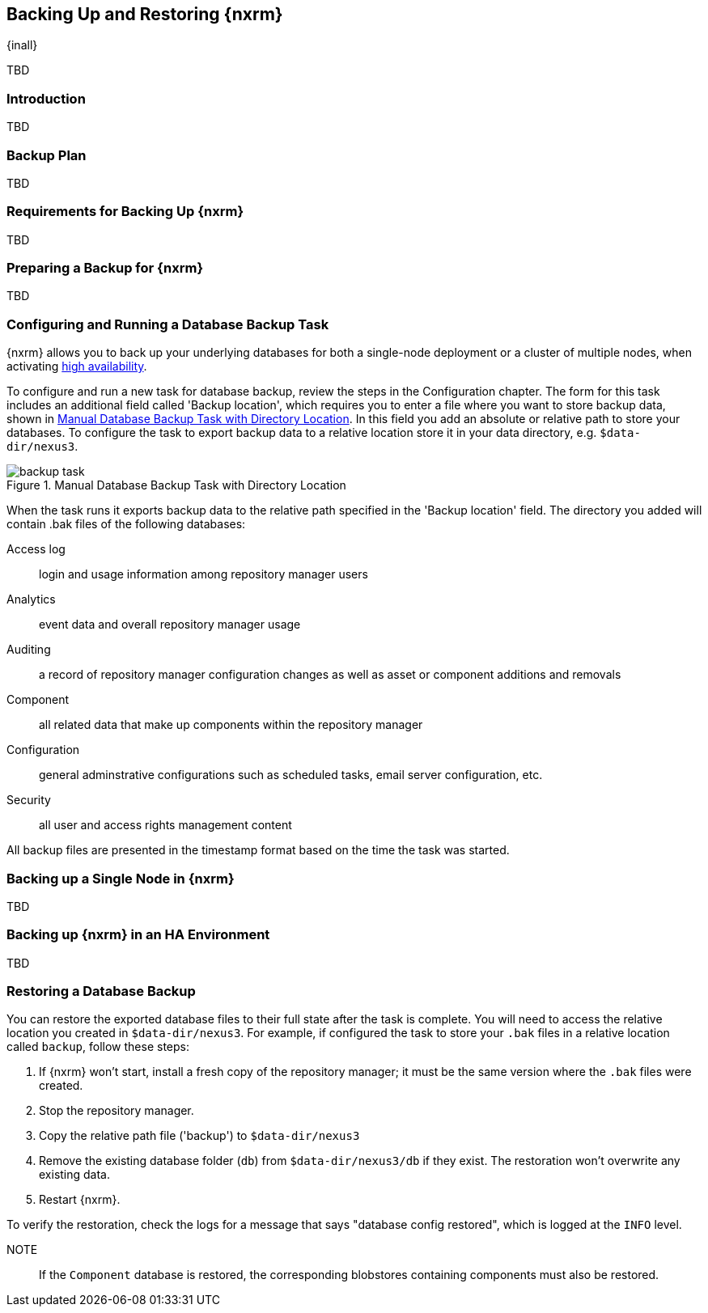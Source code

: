 [[backup]]
==  Backing Up and Restoring {nxrm}
{inall}

TBD

[[backup-introduction]]
=== Introduction

TBD

[[backup-configuration]]
=== Backup Plan

TBD
////
Checklist, self-repair tasks - TBD
////


[[backup-requirements]]
=== Requirements for Backing Up {nxrm}

TBD


[[backup-preparation]]
=== Preparing a Backup for {nxrm}

TBD
////
Formalize: Before you execute a backup of your OrientDB, select a backup tool of your preference to
back your content, i.e. accesslog, components, system configuration, and security
////

[[backup-task]]
=== Configuring and Running a Database Backup Task

{nxrm} allows you to back up your underlying databases for both a single-node deployment or a cluster of
multiple nodes, when activating <<high-availability,high availability>>.

To configure and run a new task for database backup, review the steps in the Configuration chapter. The form
for this task includes an additional field called 'Backup location', which requires you to enter a file
where you want to store backup data, shown in <<fig-backup-task>>. In this field you add an absolute or
relative path to store your databases. To configure the task to export backup data to a relative location
store it in your data directory, e.g. `$data-dir/nexus3`.

////
Note: removed the anchor/macro referencing tasks due to missing steps addressed in another ticket (bug)  
////

[[fig-backup-task]]
.Manual Database Backup Task with Directory Location 
image::figs/web/backup-task.png[scale=50]

When the task runs it exports backup data to the relative path specified in the 'Backup location' field. The
directory you added will contain +.bak+ files of the following databases:

Access log:: login and usage information among repository manager users 
Analytics:: event data and overall repository manager usage
Auditing:: a record of repository manager configuration changes as well as asset or component additions and
removals
Component:: all related data that make up components within the repository manager 
Configuration:: general adminstrative configurations such as scheduled tasks, email server configuration, etc.
Security:: all user and access rights management content

All backup files are presented in the timestamp format based on the time the task was started.

[[backup-node]]
=== Backing up a Single Node in {nxrm}

TBD
////
Distinguish single node backup from an backup for HA
////


[[backup-ha]]
=== Backing up {nxrm} in an HA Environment

TBD

[[backup-retrieve]]
=== Restoring a Database Backup

////
IMPORTANT:: The restoration process should be executed on a single node.  All nodes in an high availability cluster
should be stopped prior to restoration.
////

You can restore the exported database files to their full state after the task is complete. You will need to access
the relative location you created in `$data-dir/nexus3`. For example, if configured the task to store your `.bak`
files in a relative location called `backup`, follow these steps:

1. If {nxrm} won't start, install a fresh copy of the repository manager; it must be the same version where the
`.bak` files were created.
2. Stop the repository manager.
3. Copy the relative path file ('backup') to `$data-dir/nexus3`
4. Remove the existing database folder (`db`) from `$data-dir/nexus3/db` if they exist. The restoration won't
overwrite any existing data.
5. Restart {nxrm}.

To verify the restoration, check the logs for a message that says "database config restored", which is logged at the
`INFO` level.

NOTE:: If the `Component` database is restored, the corresponding blobstores containing components must also be
restored.

